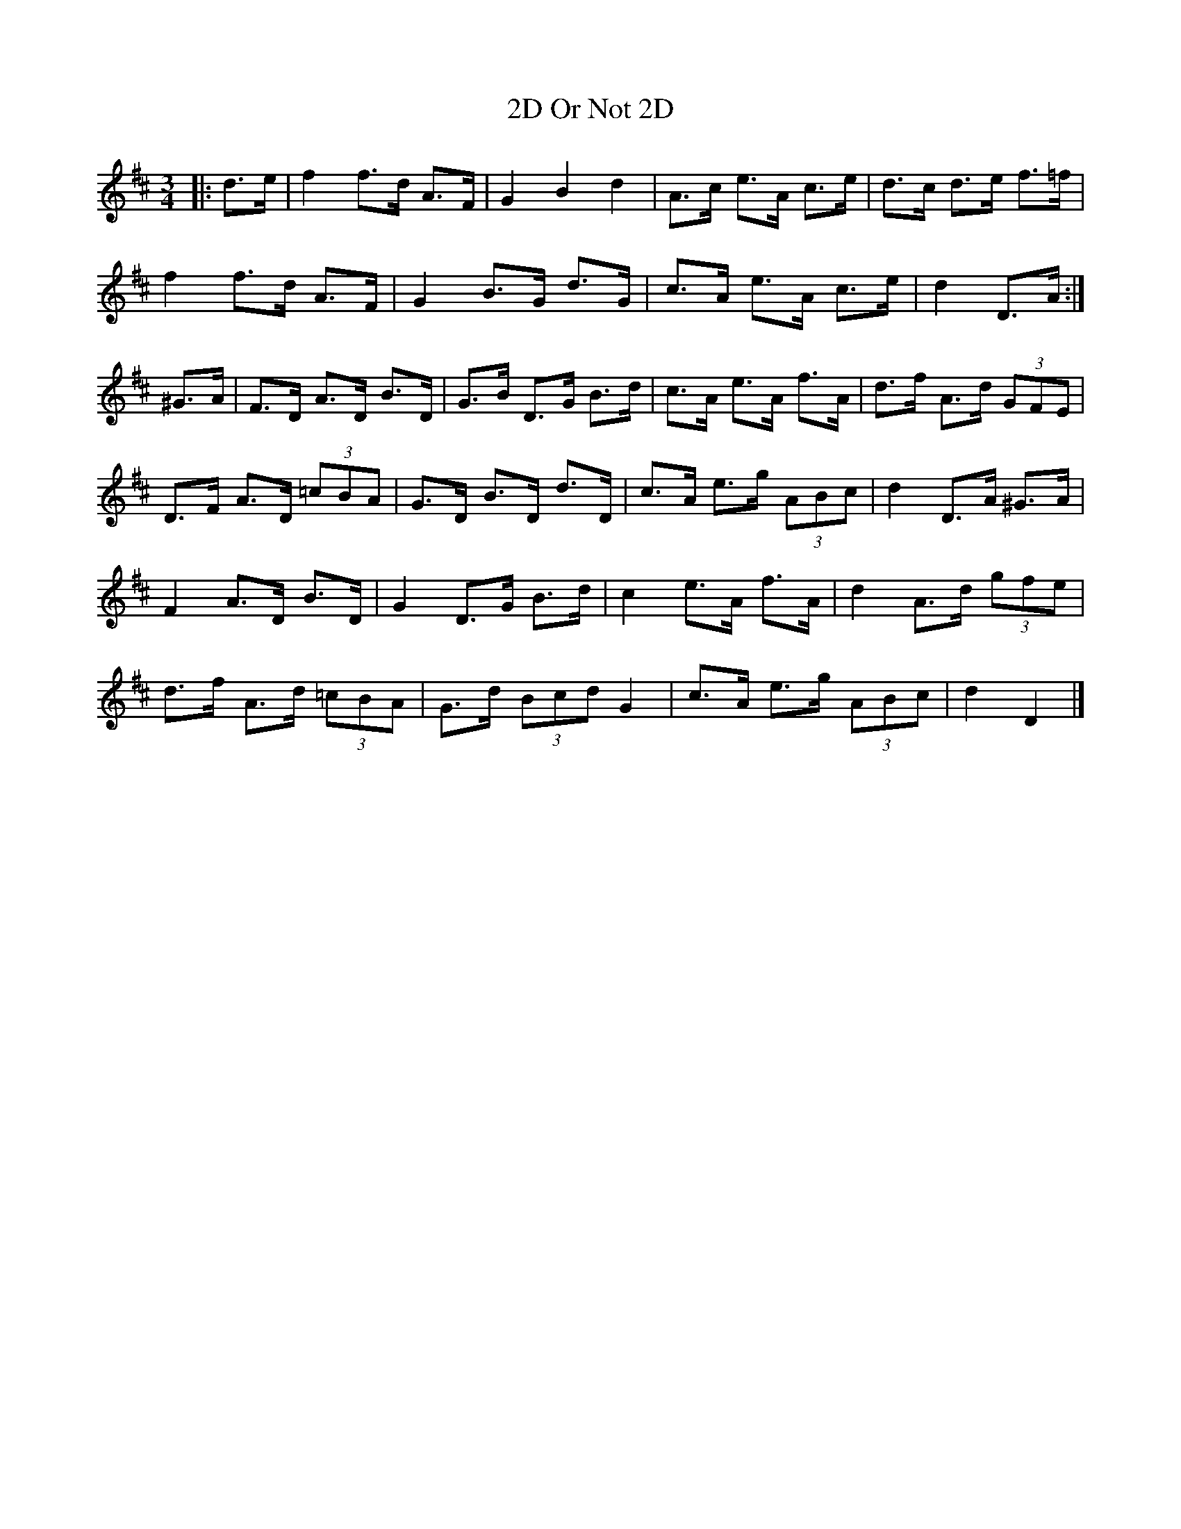 X: 1
T: 2D Or Not 2D
Z: ceolachan
S: https://thesession.org/tunes/10543#setting10543
R: mazurka
M: 3/4
L: 1/8
K: Dmaj
|: d>e |f2 f>d A>F | G2 B2 d2 | A>c e>A c>e | d>c d>e f>=f |
f2 f>d A>F | G2 B>G d>G | c>A e>A c>e | d2 D>A :|
^G>A |F>D A>D B>D | G>B D>G B>d | c>A e>A f>A | d>f A>d (3GFE |
D>F A>D (3=cBA | G>D B>D d>D | c>A e>g (3ABc | d2 D>A ^G>A |
F2 A>D B>D | G2 D>G B>d | c2 e>A f>A | d2 A>d (3gfe |
d>f A>d (3=cBA | G>d (3Bcd G2 | c>A e>g (3ABc | d2 D2 |]
